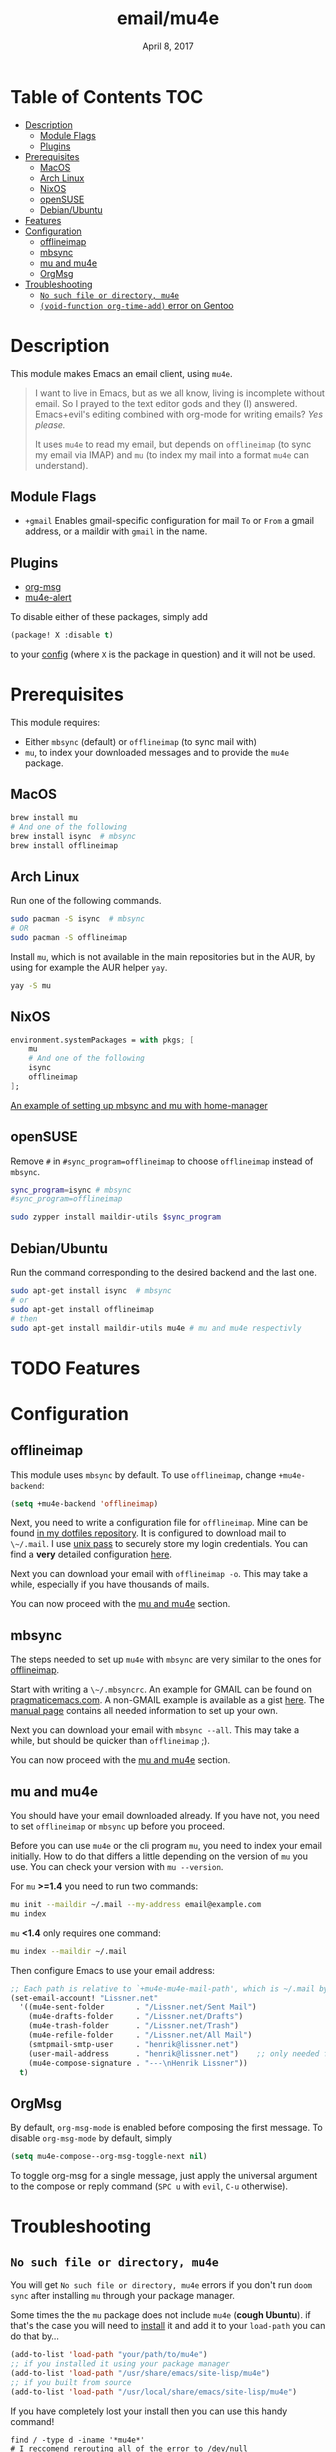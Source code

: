 #+TITLE:   email/mu4e
#+DATE:    April 8, 2017
#+SINCE:   v2.0
#+STARTUP: inlineimages

* Table of Contents :TOC:
- [[#description][Description]]
  - [[#module-flags][Module Flags]]
  - [[#plugins][Plugins]]
- [[#prerequisites][Prerequisites]]
  - [[#macos][MacOS]]
  - [[#arch-linux][Arch Linux]]
  - [[#nixos][NixOS]]
  - [[#opensuse][openSUSE]]
  - [[#debianubuntu][Debian/Ubuntu]]
- [[#features][Features]]
- [[#configuration][Configuration]]
  - [[#offlineimap][offlineimap]]
  - [[#mbsync][mbsync]]
  - [[#mu-and-mu4e][mu and mu4e]]
  - [[#orgmsg][OrgMsg]]
- [[#troubleshooting][Troubleshooting]]
  - [[#no-such-file-or-directory-mu4e][=No such file or directory, mu4e=]]
  - [[#void-function-org-time-add-error-on-gentoo][~(void-function org-time-add)~ error on Gentoo]]

* Description
This module makes Emacs an email client, using ~mu4e~.

#+begin_quote
I want to live in Emacs, but as we all know, living is incomplete without email.
So I prayed to the text editor gods and they (I) answered. Emacs+evil's editing
combined with org-mode for writing emails? /Yes please./

It uses ~mu4e~ to read my email, but depends on ~offlineimap~ (to sync my email
via IMAP) and ~mu~ (to index my mail into a format ~mu4e~ can understand).
#+end_quote

** Module Flags
+ ~+gmail~ Enables gmail-specific configuration for mail ~To~ or ~From~ a gmail
  address, or a maildir with ~gmail~ in the name.

** Plugins
+ [[https://github.com/jeremy-compostella/org-msg][org-msg]]
+ [[https://github.com/iqbalansari/mu4e-alert][mu4e-alert]]

To disable either of these packages, simply add
#+begin_src emacs-lisp
(package! X :disable t)
#+end_src
to your [[elisp:(find-file (expand-file-name (concat "config." (if (featurep! :config literate) "org" "el")) doom-private-dir))][config]] (where =X= is the package in question) and it will not be used.

* Prerequisites
This module requires:

+ Either ~mbsync~ (default) or ~offlineimap~ (to sync mail with)
+ ~mu~, to index your downloaded messages and to provide the ~mu4e~ package.

** MacOS
#+BEGIN_SRC sh
brew install mu
# And one of the following
brew install isync  # mbsync
brew install offlineimap
#+END_SRC

** Arch Linux
Run one of the following commands.

#+BEGIN_SRC sh
sudo pacman -S isync  # mbsync
# OR
sudo pacman -S offlineimap
#+END_SRC

Install ~mu~, which is not available in the main repositories but in the AUR, by
using for example the AUR helper ~yay~.

#+BEGIN_SRC sh
yay -S mu
#+END_SRC

** NixOS
#+BEGIN_SRC nix
environment.systemPackages = with pkgs; [
    mu
    # And one of the following
    isync
    offlineimap
];
#+END_SRC

[[https://github.com/Emiller88/dotfiles/blob/5eaabedf1b141c80a8d32e1b496055231476f65e/modules/shell/mail.nix][An example of setting up mbsync and mu with home-manager]]

** openSUSE
Remove ~#~ in ~#sync_program=offlineimap~ to choose ~offlineimap~ instead of
~mbsync~.

#+BEGIN_SRC sh :dir /sudo::
sync_program=isync # mbsync
#sync_program=offlineimap

sudo zypper install maildir-utils $sync_program
#+END_SRC

** Debian/Ubuntu
Run the command corresponding to the desired backend and the last one.
#+BEGIN_SRC sh
sudo apt-get install isync  # mbsync
# or
sudo apt-get install offlineimap
# then
sudo apt-get install maildir-utils mu4e # mu and mu4e respectivly
#+END_SRC
* TODO Features

* Configuration
** offlineimap
This module uses =mbsync= by default. To use =offlineimap=, change ~+mu4e-backend~:

#+BEGIN_SRC emacs-lisp
(setq +mu4e-backend 'offlineimap)
#+END_SRC

Next, you need to write a configuration file for =offlineimap=. Mine can be found
[[https://github.com/hlissner/dotfiles/blob/be0dce5dae8f3cbafaac0cc44269d84b4a742c46/shell/mu/][in my dotfiles repository]]. It is configured to download mail to ~\~/.mail~. I
use [[https://www.passwordstore.org/][unix pass]] to securely store my login credentials. You can find a *very*
detailed configuration [[https://github.com/OfflineIMAP/offlineimap/blob/master/offlineimap.conf][here]].

Next you can download your email with ~offlineimap -o~. This may take a while,
especially if you have thousands of mails.

You can now proceed with the [[#mu-and-mu4e][mu and mu4e]] section.

** mbsync
The steps needed to set up =mu4e= with =mbsync= are very similar to the ones for
[[#offlineimap][offlineimap]].

Start with writing a ~\~/.mbsyncrc~. An example for GMAIL can be found on
[[http://pragmaticemacs.com/emacs/migrating-from-offlineimap-to-mbsync-for-mu4e/][pragmaticemacs.com]]. A non-GMAIL example is available as a gist [[https://gist.github.com/agraul/60977cc497c3aec44e10591f94f49ef0][here]]. The [[http://isync.sourceforge.net/mbsync.html][manual
page]] contains all needed information to set up your own.

Next you can download your email with ~mbsync --all~. This may take a while, but
should be quicker than =offlineimap= ;).

You can now proceed with the [[#mu-and-mu4e][mu and mu4e]] section.

** mu and mu4e
You should have your email downloaded already. If you have not, you need to set
=offlineimap= or =mbsync= up before you proceed.

Before you can use =mu4e= or the cli program =mu=, you need to index your email
initially. How to do that differs a little depending on the version of =mu= you
use. You can check your version with ~mu --version~.

For =mu= *>=1.4* you need to run two commands:
#+BEGIN_SRC sh
mu init --maildir ~/.mail --my-address email@example.com
mu index
#+END_SRC

=mu= *<1.4* only requires one command:
#+BEGIN_SRC sh
mu index --maildir ~/.mail
#+END_SRC

Then configure Emacs to use your email address:

#+BEGIN_SRC emacs-lisp :tangle no
;; Each path is relative to `+mu4e-mu4e-mail-path', which is ~/.mail by default
(set-email-account! "Lissner.net"
  '((mu4e-sent-folder       . "/Lissner.net/Sent Mail")
    (mu4e-drafts-folder     . "/Lissner.net/Drafts")
    (mu4e-trash-folder      . "/Lissner.net/Trash")
    (mu4e-refile-folder     . "/Lissner.net/All Mail")
    (smtpmail-smtp-user     . "henrik@lissner.net")
    (user-mail-address      . "henrik@lissner.net")    ;; only needed for mu < 1.4
    (mu4e-compose-signature . "---\nHenrik Lissner"))
  t)
#+END_SRC
** OrgMsg
By default, ~org-msg-mode~ is enabled before composing the first message.
To disable ~org-msg-mode~ by default, simply
#+BEGIN_SRC emacs-lisp :tangle no
(setq mu4e-compose--org-msg-toggle-next nil)
#+END_SRC

To toggle org-msg for a single message, just apply the universal argument to the
compose or reply command (=SPC u= with ~evil~, =C-u= otherwise).

* Troubleshooting
** =No such file or directory, mu4e=
You will get =No such file or directory, mu4e= errors if you don't run ~doom
sync~ after installing =mu= through your package manager.

Some times the the ~mu~ package does not include ~mu4e~ (*cough Ubuntu*).
if that's the case you will need to [[https://github.com/djcb/mu][install]] it and add it to your ~load-path~
you can do that by...
#+BEGIN_SRC emacs-lisp :tangle no
(add-to-list 'load-path "your/path/to/mu4e")
;; if you installed it using your package manager
(add-to-list 'load-path "/usr/share/emacs/site-lisp/mu4e")
;; if you built from source
(add-to-list 'load-path "/usr/local/share/emacs/site-lisp/mu4e")
#+END_SRC

If you have completely lost your install then you can use this handy command!

#+BEGIN_SRC  shell
find / -type d -iname '*mu4e*'
# I reccomend rerouting all of the error to /dev/null
find / -type d -iname '*mu4e*' 2> /dev/null
#+END_SRC

** ~(void-function org-time-add)~ error on Gentoo
Gentoo users will see this error because [[https://gitweb.gentoo.org/repo/gentoo.git/tree/net-mail/mu/files/70mu-gentoo.el#n2][the =net-mail/mu= package eagerly loads
=mu4e= (which pulls in =org=) much too early]]; before Emacs reads =~/.emacs.d=.
So early, that it loads the built-in version of org-mode, rather than the newer
version that Doom installs.

Later versions of the =net-mail/mu= package have [[https://gitweb.gentoo.org/repo/gentoo.git/commit/net-mail/mu?id=770e1fccb119fbce8ba6d16021a3598123f212ff][fixed this issue]], but you may
need to switch to the unstable build of =net-mail/mu= to see it.
